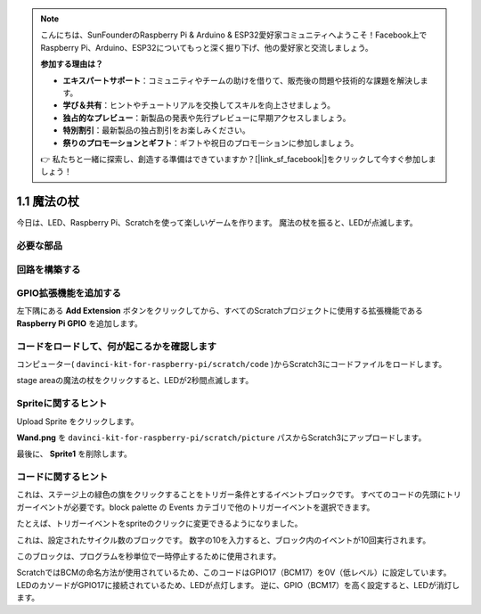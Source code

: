 .. note::

    こんにちは、SunFounderのRaspberry Pi & Arduino & ESP32愛好家コミュニティへようこそ！Facebook上でRaspberry Pi、Arduino、ESP32についてもっと深く掘り下げ、他の愛好家と交流しましょう。

    **参加する理由は？**

    - **エキスパートサポート**：コミュニティやチームの助けを借りて、販売後の問題や技術的な課題を解決します。
    - **学び＆共有**：ヒントやチュートリアルを交換してスキルを向上させましょう。
    - **独占的なプレビュー**：新製品の発表や先行プレビューに早期アクセスしましょう。
    - **特別割引**：最新製品の独占割引をお楽しみください。
    - **祭りのプロモーションとギフト**：ギフトや祝日のプロモーションに参加しましょう。

    👉 私たちと一緒に探索し、創造する準備はできていますか？[|link_sf_facebook|]をクリックして今すぐ参加しましょう！

1.1 魔法の杖
=================

今日は、LED、Raspberry Pi、Scratchを使って楽しいゲームを作ります。 魔法の杖を振ると、LEDが点滅します。

.. image:: media/1.1_header.png

必要な部品
-------------------------

.. image:: media/1.1_list.png

回路を構築する
-----------------------

.. image:: media/1.1_image49.png

GPIO拡張機能を追加する
----------------------



左下隅にある **Add Extension** ボタンをクリックしてから、すべてのScratchプロジェクトに使用する拡張機能である **Raspberry Pi GPIO** を追加します。

.. image:: media/1.1_scratchled1.png
    :align: center

.. image:: media/1.1_scratchled2.png
    :align: center

.. image:: media/1.1_scratchled3.png
    :align: center

コードをロードして、何が起こるかを確認します
--------------------------------------------


コンピューター( ``davinci-kit-for-raspberry-pi/scratch/code`` )からScratch3にコードファイルをロードします。

.. image:: media/1.1_scratch_step1.png

.. image:: media/1.1_scratch_step2.png

stage areaの魔法の杖をクリックすると、LEDが2秒間点滅します。

.. image:: media/1.1_step3.png


Spriteに関するヒント
----------------------------

Upload Sprite をクリックします。

.. image:: media/1.1_upload_sprite.png

**Wand.png** を ``davinci-kit-for-raspberry-pi/scratch/picture`` パスからScratch3にアップロードします。

.. image:: media/1.1_upload.png

最後に、 **Sprite1** を削除します。

.. image:: media/1.1_delete.png

コードに関するヒント
--------------------------




.. image:: media/1.1_LED1.png
  :width: 300

これは、ステージ上の緑色の旗をクリックすることをトリガー条件とするイベントブロックです。 すべてのコードの先頭にトリガーイベントが必要です。block palette の Events カテゴリで他のトリガーイベントを選択できます。

.. image:: media/1.1_events.png
  :width: 300

たとえば、トリガーイベントをspriteのクリックに変更できるようになりました。

.. image:: media/1.1_LED2.png
  :width: 300

これは、設定されたサイクル数のブロックです。 数字の10を入力すると、ブロック内のイベントが10回実行されます。

.. image:: media/1.1_LED4.png
  :width: 300

このブロックは、プログラムを秒単位で一時停止するために使用されます。

.. image:: media/1.1_LED3.png
  :width: 500

ScratchではBCMの命名方法が使用されているため、このコードはGPIO17（BCM17）を0V（低レベル）に設定しています。 
LEDのカソードがGPIO17に接続されているため、LEDが点灯します。 
逆に、GPIO（BCM17）を高く設定すると、LEDが消灯します。